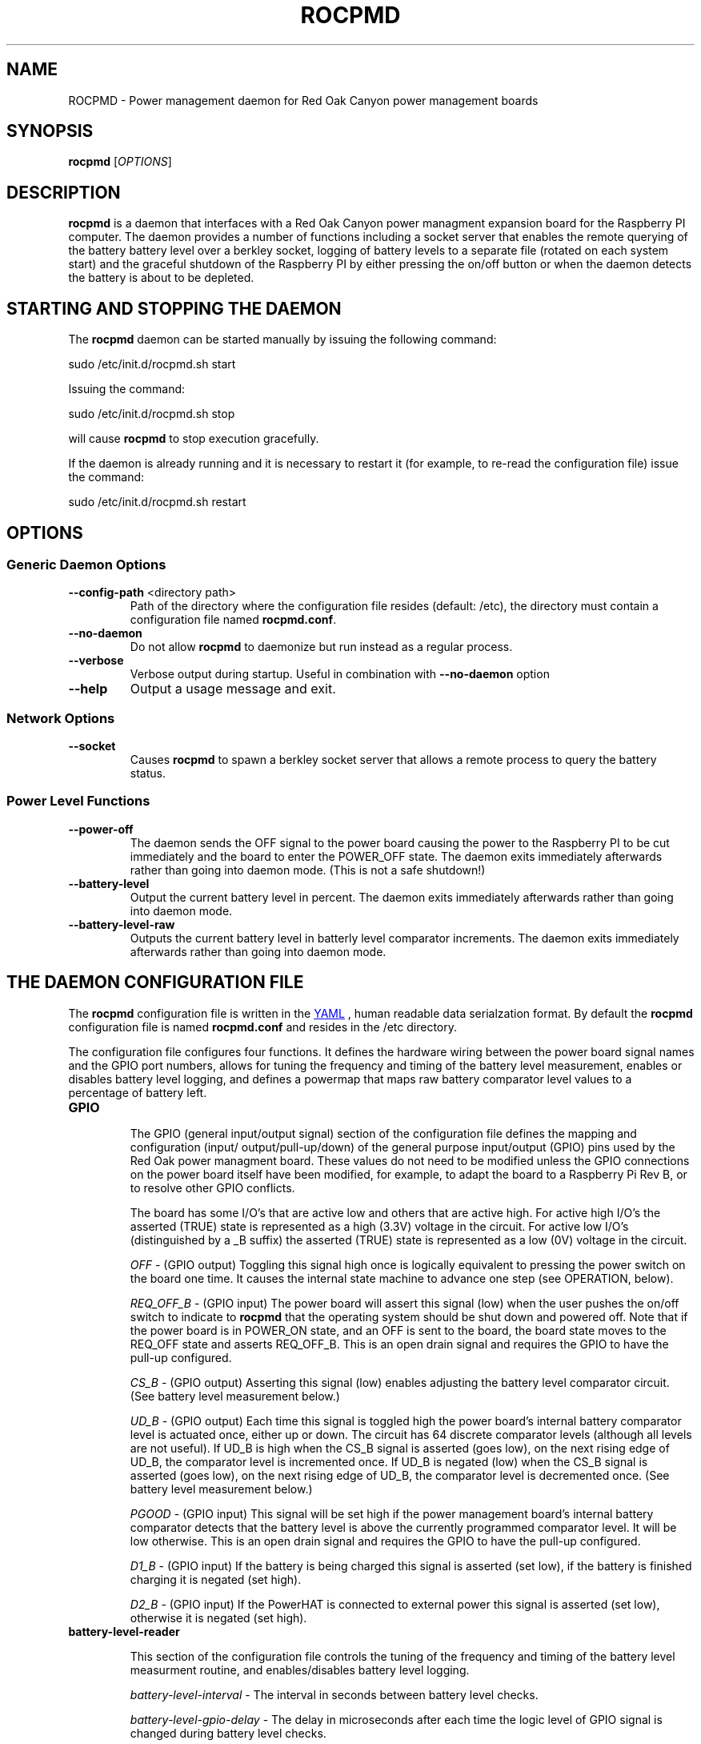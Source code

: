 .if !\n(.g \{\
.   if !\w|\*(lq| \{\
.       ds lq ``
.       if \w'\(lq' .ds lq "\(lq
.   \}
.   if !\w|\*(rq| \{\
.       ds rq ''
.       if \w'\(rq' .ds rq "\(rq
.   \}
.\}
.
.ie \n[.g] .mso www.tmac
.el \{\
. de MTO
\\$2 \(laemail: \\$1 \(ra\\$3
..
. de URL
\\$2 \(laURL: \\$1 \(ra\\$3
..
.\}

.TH ROCPMD 1

.SH NAME
ROCPMD \- Power management daemon for Red Oak Canyon power management boards
.SH SYNOPSIS
.B rocpmd 
[\fIOPTIONS\fR]

.SH DESCRIPTION
\fBrocpmd\fR is a daemon that interfaces with a Red Oak Canyon power managment expansion board for the 
Raspberry PI computer. The daemon provides a number of functions including a socket server 
that enables the remote querying of the battery battery level over a berkley socket, logging of 
battery levels to a separate file (rotated on each system start) and the graceful shutdown of the 
Raspberry PI by either pressing the on/off button or when the daemon detects the battery is about to 
be depleted.

.SH STARTING AND STOPPING THE DAEMON
The \fBrocpmd\fR daemon can be started manually by issuing the following command:

    sudo /etc/init.d/rocpmd.sh start

Issuing the command:

    sudo /etc/init.d/rocpmd.sh stop

will cause \fBrocpmd\fR to stop execution gracefully.

If the daemon is already running and it is necessary to restart it (for example, to re-read the 
configuration file) issue the command:

    sudo /etc/init.d/rocpmd.sh restart


.SH OPTIONS
.SS Generic Daemon Options

.TP
.BR \fB\-\^\-config-path\fR  " <directory path>"
Path of the directory where the configuration file resides (default: /etc), the directory must 
contain a configuration file named \fBrocpmd.conf\fR.

.TP
.BR \fB\-\^\-no-daemon\fR
Do not allow \fBrocpmd\fR to daemonize but run instead as a regular process.

.TP
\fB\-\^\-verbose\fR
.BR
Verbose output during startup. Useful in combination with \fB\-\^\-no-daemon\fR option

.TP
.BR \fB\-\^\-help\fR
Output a usage message and exit.

.SS Network Options
.TP
.BR \fB\-\^\-socket\fR
Causes \fBrocpmd\fR to spawn a berkley socket server that allows a remote process to query the 
battery status.

.SS Power Level Functions
.TP
.BR \fB\-\^\-power-off\fR
The daemon sends the OFF signal to the power board causing the power to the Raspberry PI to be cut 
immediately and the board to enter the POWER_OFF state. The daemon exits immediately afterwards 
rather than going into daemon mode. (This is not a safe shutdown!)

.TP
.BR \fB\-\^\-battery-level\fR
Output the current battery level in percent. The daemon exits immediately afterwards rather than 
going into daemon mode.

.TP
.BR \fB\-\^\-battery-level-raw\fR
Outputs the current battery level in batterly level comparator increments. The daemon exits 
immediately afterwards rather than going into daemon mode.


.SH "THE DAEMON CONFIGURATION FILE"
The \fBrocpmd\fR configuration file is written in the 
.URL http://en.wikipedia.org/wiki/YAML/ "YAML"
, human readable data serialzation format. By default the \fBrocpmd\fR configuration file is named 
\fBrocpmd.conf\fR and resides in the /etc directory.  

The configuration file configures four 
functions.  It defines the hardware wiring between the power board signal names and the GPIO port 
numbers, allows for tuning the frequency and timing of the battery level measurement, 
enables or disables battery level logging, and defines a powermap that maps raw battery comparator 
level values to a percentage of battery left.
 
.TP
.BR GPIO 

The GPIO (general input/output signal) section of the configuration file defines the mapping and configuration (input/
output/pull-up/down) of the general purpose input/output (GPIO) pins used by the Red Oak power 
managment board. These values do not need to be modified unless the GPIO connections on the 
power board itself have been modified, for example, to adapt the board to a Raspberry Pi 
Rev B, or to resolve other GPIO conflicts. 

.br

The board has some I/O's that are active low and others that are active high. For active high
I/O's the asserted (TRUE) state is represented as a high (3.3V) voltage in the circuit.
For active low I/O's (distinguished by a _B suffix) the asserted (TRUE) state is represented
as a low (0V) voltage in the circuit.

\fIOFF\fR \- (GPIO output) Toggling this signal high once is logically equivalent to pressing the 
power switch on the board one time.  It causes the internal state machine to advance one step (see 
OPERATION, below).

\fIREQ_OFF_B\fR \- (GPIO input) The power board will assert this signal (low) when the user pushes 
the on/off switch to indicate to \fBrocpmd\fR that the operating system should be shut down and powered off.  Note 
that if the power board is in POWER_ON state, and an OFF is sent to the board, the board state moves 
to the REQ_OFF state and asserts REQ_OFF_B.  This is an open drain signal and requires the 
GPIO to have the pull-up configured.

\fICS_B\fR \- (GPIO output) Asserting this signal (low) enables adjusting the battery level 
comparator circuit. (See battery level measurement below.)

\fIUD_B\fR \- (GPIO output) Each time this signal is toggled high the power board's internal battery 
comparator level is actuated once, either up or down. The circuit has 64 discrete comparator levels 
(although all levels are not useful). If UD_B is high when the CS_B signal is asserted (goes low), on 
the next rising edge of UD_B, the comparator level is incremented once. If UD_B is negated (low) when 
the CS_B signal is asserted (goes low), on the next rising edge of UD_B, the comparator level is 
decremented once. (See battery level measurement below.) 

\fIPGOOD\fR \- (GPIO input) This signal will be set high if the power management board's internal 
battery comparator detects that the battery level is above the currently programmed comparator 
level.  It will be low otherwise. This is an open drain signal and requires the GPIO to have the pull-up 
configured.

\fID1_B\fR \- (GPIO input) If the battery is being charged this signal is asserted (set low), if the 
battery is finished charging it is negated (set high). 

\fID2_B\fR \- (GPIO input) If the PowerHAT is connected to external power this signal 
is asserted (set low), otherwise it is negated (set high).

.TP 
.BR battery-level-reader

This section of the configuration file controls the tuning of the frequency and timing of the 
battery level measurment routine, and enables/disables battery level logging.

\fIbattery-level-interval\fR \- The interval in seconds between battery level checks.

\fIbattery-level-gpio-delay\fR \- The delay in microseconds after each time the logic level of 
GPIO signal is changed during battery level checks. 

\fIbattery-level-log\fR \- If set to 'true' a battery level log is written to 
/var/log/rocpmd-battery-level.log.

.TP
.BR powermap

The powermap is an array of values that map the battery voltage (in compartor level units) output 
by the PowerHAT's internal battery level measurement circuit, to percentages of battery charge 
remaining. The powermap for a specific application and/or battery load condition can be customized 
by using the daemon function \fB\-\^\-battery-level-raw\fR to observe the battery discharge curve in 
compartor units over time, and then establishing the percentage battery remaining map (powermap).

The PowerHAT contains a buck/boost (DC-DC) converter that enables the board to supply 5V for 
battery volages that vary between 4.2V and 2.7V.  Before modifying the map, or using a battery 
other than the one shipped with the power board, the user should uderstand the total system 
current load at 5V (ie, the system power) and ensure that when the battery is in a low voltage 
state (ie, at 2.7V) the current does not exceed the battery's specifications or discharge rate 
(current = power/(2.7V * .85)). (The .85 factor is to account for the conveter efficiency.) Do not use a 
battery with less than 1500mAh capacity.

.SH "OPERATION"

.TP 

.TP
\fBThe Power Board State Machine\fR
The power functions of the Red Oak Canyon PowerHAT is a simple state machine 
controlled by the OFF signal or the power button on the board. 
The state machine has three states \fBPOWER_OFF\fR, \fBPOWER_ON\fR, and \fBREQ_OFF\fR: 
.br
.BR
\fB    POWER_OFF\fR \-\-[button press]\-\-> \fBPOWER_ON\fR \-\-[button press or OFF 
toggled high]\-\->
.BR
\fB    REQ_OFF\fR \-\-[putton press or OFF toggled high]\-\-> \fBPOWER_OFF\fR

.TP
\fBPowering on the Raspberry Pi\fR
.br
With the device powered off, the user presses the momentary on/off button causing the PowerHAT 
state to move to the \fBPOWER_ON\fR state and supply power to the Raspberry PI. The raspi 
then boots by power-on-reset. 

.TP
\fBUser initiated shutdown by button\fR
.br
With the Raspberry Pi powered, when the user presses the momentary on/off button, the PowerHAT
progresses to the \fBREQ_OFF\fR state and asserts the REQ_OFF_B signal (low) to the Raspberry PI. 

REQ_OFF_B is monitored by the \fBrocpmd\fR daemon.  When it detects that the signal asserted 
(went low), it initiates a graceful shutdown of the Linux operating system. As a final step in the 
shutdown sequence, an instance of the daemon running in command mode asserts a final OFF signal to 
the PowerHAT causing it to progress from \fBREQ_OFF\fR to the \fBPOWER_OFF\fR state and cut 
power to the Raspberry PI. 

.TP
\fBAutomatic shutdown due to low battery level\fR
.br
When the \fBrocpmd\fR daemon detects a low battery condition via the battery level test, it 
initiates a safe shutdown of the Linux operating system via the system shutdown command. 
As a final step to the shutdown squence, the \fBrocpmd\fR daemon running in command mode asserts 
the OFF signal twice to advance the state machine from \fBPOWER_ON\fR, through the \fBREQ_OFF\fR 
state, to the \fBPOWER_OFF\fR state, and cuts power to the Raspberry PI. 

.TP
\fBUser initiated shutdown using the shutdown command\fR
.br
If the OS is shutdown using the shutdown -h -P now command, or, in Jessie, with sudo poweroff, the system 
will shutdown.   As a final step to the shutdown sequence, the \fBrocpmd\fR daemon running in command mode 
asserts the OFF signal twice to advance the state machine from \fBPOWER_ON\fR, through the \fBREQ_OFF\fR 
state, to the \fBPOWER_OFF\fR state and cuts power to the Raspberry PI. 

.TP
\fBEmergency Manual Shutdown\fR
.br
If, after pressing the momentary on/off button, the power to the Raspberry PI is not eventuall cut 
for some reason (for example because it never received the OFF signal from \fBrocpmd\fR) a second 
button press will cut the power to the Raspberry PI immediately.  This is not a safe shutdown.

.TP
\fBHow the daemon performs a battery level test\fR
.br
To check the battery level \fBrocpmd\fR first resets the board comparator by setting UD_B  
high, then setting CS_B signal low, and then toggling UD_B 64 times. 
After 64 UD_B pulses, CS_B is negated (set high) again.  This ensures the battery level comparator is
reset to a known condition (railed). 

To establish the battery level, UD_B is set low, then CS_B is asserted (set low), and  
UD_B is toggled until PGOOD changes from high to low. CS_B is then negated (set high). 
The number of UD_B pulses required for the PGOOD signal to go low (the raw value) is then mapped to a 
percentage battery remaining using the power level map array that \fBrocpmd\fR read from the 
configuration file.

.SS SEE ALSO
The project source code can be obtained at 
.URL https://github.com/readoakcanyon/HATPowerBoard/ "GitHub"

